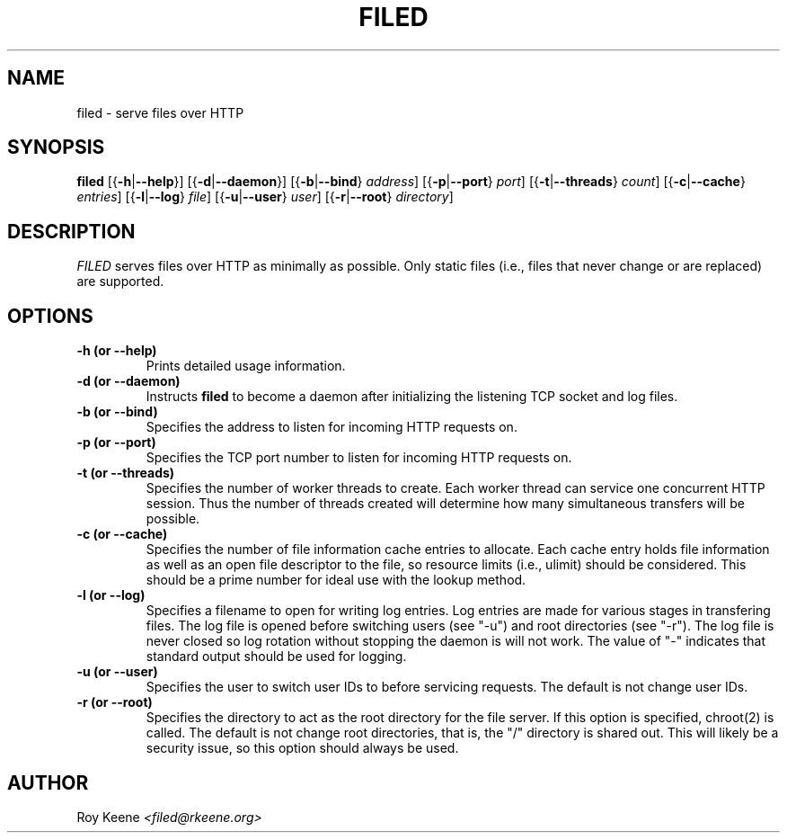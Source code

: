 .PU
.TH FILED 1 "06 Feb 14" "filed 1.0"
.SH NAME
filed \- serve files over HTTP
.SH SYNOPSIS
.ll +10
.B filed
.RB [{ \-h | \-\-help }]
.RB [{ \-d | \-\-daemon }]
.RB [{ \-b | \-\-bind }
.IR address ]
.RB [{ \-p | \-\-port }
.IR port ]
.RB [{ \-t | \-\-threads }
.IR count ]
.RB [{ \-c | \-\-cache }
.IR entries ]
.RB [{ \-l | \-\-log }
.IR file ]
.RB [{ \-u | \-\-user }
.IR user ]
.RB [{ \-r | \-\-root }
.IR directory ]

.ll -10
.SH DESCRIPTION
.I FILED
serves files over HTTP as minimally as possible.  Only static files (i.e., files that never change or are replaced) are supported.

.SH OPTIONS
.TP
.B -h (or --help)
Prints detailed usage information.

.TP
.B -d (or --daemon)
Instructs
.B filed
to become a daemon after initializing
the listening TCP socket and log files.

.TP
.B -b (or --bind)
Specifies the address to listen for incoming HTTP
requests on.

.TP
.B -p (or --port)
Specifies the TCP port number to listen for incoming HTTP
requests on.

.TP
.B -t (or --threads)
Specifies the number of worker threads to create. Each
worker thread can service one concurrent HTTP session.
Thus the number of threads created will determine how
many simultaneous transfers will be possible.

.TP
.B -c (or --cache)
Specifies the number of file information cache entries
to allocate.  Each cache entry holds file information as
well as an open file descriptor to the file, so resource
limits (i.e., ulimit) should be considered.  This should
be a prime number for ideal use with the lookup method.

.TP
.B -l (or --log)
Specifies a filename to open for writing log entries.  Log
entries are made for various stages in transfering files.
The log file is opened before switching users (see "-u")
and root directories (see "-r").  The log file is never
closed so log rotation without stopping the daemon is will
not work.  The value of "-" indicates that standard output
should be used for logging.

.TP
.B -u (or --user)
Specifies the user to switch user IDs to before servicing
requests.  The default is not change user IDs.

.TP
.B -r (or --root)
Specifies the directory to act as the root directory for
the file server.  If this option is specified, chroot(2)
is called.  The default is not change root directories,
that is, the "/" directory is shared out.  This will
likely be a security issue, so this option should always
be used.

.SH AUTHOR
.Sp
Roy Keene
.I <filed@rkeene.org>
